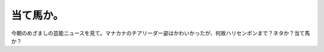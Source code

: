 当て馬か。
==========

今朝のめざましの芸能ニュースを見て。マナカナのチアリーダー姿はかわいかったが、何故ハリセンボンまで？ネタか？当て馬か？






.. author:: default
.. categories:: nonsense
.. tags::
.. comments::
